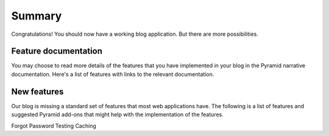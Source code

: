 .. _blogr_summary:

=======
Summary
=======

Congratulations!  You should now have a working blog application.  But there
are more possibilities.


Feature documentation
=====================

You may choose to read more details of the features that you have implemented
in your blog in the Pyramid narrative documentation.  Here's a list of features
with links to the relevant documentation.


New features
============

Our blog is missing a standard set of features that most web applications have.
The following is a list of features and suggested Pyramid add-ons that might
help with the implementation of the features.

Forgot Password
Testing
Caching


